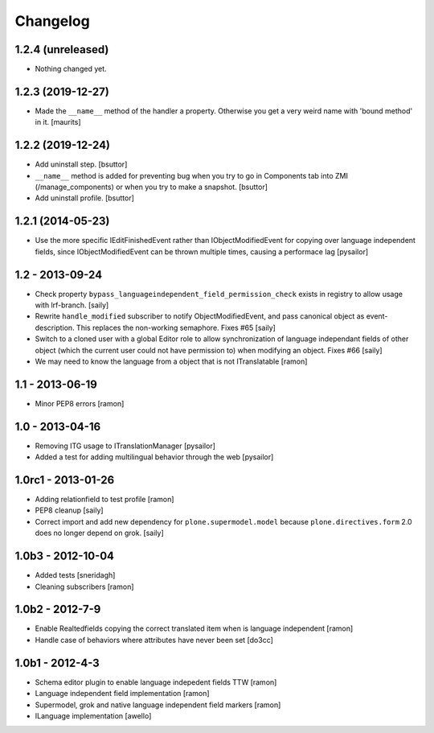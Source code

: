 Changelog
=========

1.2.4 (unreleased)
------------------

- Nothing changed yet.


1.2.3 (2019-12-27)
------------------

- Made the ``__name__`` method of the handler a property.
  Otherwise you get a very weird name with 'bound method' in it.
  [maurits]


1.2.2 (2019-12-24)
------------------

- Add uninstall step.
  [bsuttor]

- ``__name__`` method is added for preventing bug when you try to go in Components
  tab into ZMI (/manage_components) or when you try to make a snapshot.
  [bsuttor]

- Add uninstall profile.
  [bsuttor]


1.2.1 (2014-05-23)
------------------

- Use the more specific IEditFinishedEvent rather than IObjectModifiedEvent
  for copying over language independent fields, since IObjectModifiedEvent
  can be thrown multiple times, causing a performace lag [pysailor]

1.2 - 2013-09-24
----------------

- Check property ``bypass_languageindependent_field_permission_check`` exists
  in registry to allow usage with lrf-branch.  [saily]

- Rewrite ``handle_modified`` subscriber to notify ObjectModifiedEvent,
  and pass canonical object as event-description. This replaces the non-working
  semaphore.  Fixes #65
  [saily]

- Switch to a cloned user with a global Editor role to allow synchronization
  of language independant fields of other object (which the current user could
  not have permission to) when modifying an object.  Fixes #66
  [saily]

- We may need to know the language from a object that is not ITranslatable
  [ramon]

1.1 - 2013-06-19
----------------

- Minor PEP8 errors
  [ramon]

1.0 - 2013-04-16
----------------

- Removing ITG usage to ITranslationManager
  [pysailor]
- Added a test for adding multilingual behavior through the web
  [pysailor]


1.0rc1 - 2013-01-26
-------------------

- Adding relationfield to test profile
  [ramon]

- PEP8 cleanup
  [saily]

- Correct import and add new dependency for ``plone.supermodel.model``
  because ``plone.directives.form`` 2.0 does no longer depend on grok.
  [saily]


1.0b3 - 2012-10-04
------------------

- Added tests [sneridagh]
- Cleaning subscribers [ramon]


1.0b2 - 2012-7-9
----------------

- Enable Realtedfields copying the correct translated item when is language independent [ramon]
- Handle case of behaviors where attributes have never been set [do3cc]


1.0b1 - 2012-4-3
----------------

- Schema editor plugin to enable language indepedent fields TTW [ramon]
- Language independent field implementation [ramon]
- Supermodel, grok and native language independent field markers [ramon]
- ILanguage implementation [awello]
